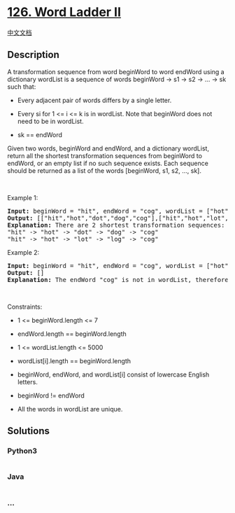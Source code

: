 * [[https://leetcode.com/problems/word-ladder-ii][126. Word Ladder II]]
  :PROPERTIES:
  :CUSTOM_ID: word-ladder-ii
  :END:
[[./solution/0100-0199/0126.Word Ladder II/README.org][中文文档]]

** Description
   :PROPERTIES:
   :CUSTOM_ID: description
   :END:

#+begin_html
  <p>
#+end_html

A transformation sequence from word beginWord to word endWord using a
dictionary wordList is a sequence of words beginWord -> s1 -> s2 -> ...
-> sk such that:

#+begin_html
  </p>
#+end_html

#+begin_html
  <ul>
#+end_html

#+begin_html
  <li>
#+end_html

Every adjacent pair of words differs by a single letter.

#+begin_html
  </li>
#+end_html

#+begin_html
  <li>
#+end_html

Every si for 1 <= i <= k is in wordList. Note that beginWord does not
need to be in wordList.

#+begin_html
  </li>
#+end_html

#+begin_html
  <li>
#+end_html

sk == endWord

#+begin_html
  </li>
#+end_html

#+begin_html
  </ul>
#+end_html

#+begin_html
  <p>
#+end_html

Given two words, beginWord and endWord, and a dictionary wordList,
return all the shortest transformation sequences from beginWord to
endWord, or an empty list if no such sequence exists. Each sequence
should be returned as a list of the words [beginWord, s1, s2, ..., sk].

#+begin_html
  </p>
#+end_html

#+begin_html
  <p>
#+end_html

 

#+begin_html
  </p>
#+end_html

#+begin_html
  <p>
#+end_html

Example 1:

#+begin_html
  </p>
#+end_html

#+begin_html
  <pre>
  <strong>Input:</strong> beginWord = &quot;hit&quot;, endWord = &quot;cog&quot;, wordList = [&quot;hot&quot;,&quot;dot&quot;,&quot;dog&quot;,&quot;lot&quot;,&quot;log&quot;,&quot;cog&quot;]
  <strong>Output:</strong> [[&quot;hit&quot;,&quot;hot&quot;,&quot;dot&quot;,&quot;dog&quot;,&quot;cog&quot;],[&quot;hit&quot;,&quot;hot&quot;,&quot;lot&quot;,&quot;log&quot;,&quot;cog&quot;]]
  <strong>Explanation:</strong>&nbsp;There are 2 shortest transformation sequences:
  &quot;hit&quot; -&gt; &quot;hot&quot; -&gt; &quot;dot&quot; -&gt; &quot;dog&quot; -&gt; &quot;cog&quot;
  &quot;hit&quot; -&gt; &quot;hot&quot; -&gt; &quot;lot&quot; -&gt; &quot;log&quot; -&gt; &quot;cog&quot;
  </pre>
#+end_html

#+begin_html
  <p>
#+end_html

Example 2:

#+begin_html
  </p>
#+end_html

#+begin_html
  <pre>
  <strong>Input:</strong> beginWord = &quot;hit&quot;, endWord = &quot;cog&quot;, wordList = [&quot;hot&quot;,&quot;dot&quot;,&quot;dog&quot;,&quot;lot&quot;,&quot;log&quot;]
  <strong>Output:</strong> []
  <strong>Explanation:</strong> The endWord &quot;cog&quot; is not in wordList, therefore there is no valid transformation sequence.
  </pre>
#+end_html

#+begin_html
  <p>
#+end_html

 

#+begin_html
  </p>
#+end_html

#+begin_html
  <p>
#+end_html

Constraints:

#+begin_html
  </p>
#+end_html

#+begin_html
  <ul>
#+end_html

#+begin_html
  <li>
#+end_html

1 <= beginWord.length <= 7

#+begin_html
  </li>
#+end_html

#+begin_html
  <li>
#+end_html

endWord.length == beginWord.length

#+begin_html
  </li>
#+end_html

#+begin_html
  <li>
#+end_html

1 <= wordList.length <= 5000

#+begin_html
  </li>
#+end_html

#+begin_html
  <li>
#+end_html

wordList[i].length == beginWord.length

#+begin_html
  </li>
#+end_html

#+begin_html
  <li>
#+end_html

beginWord, endWord, and wordList[i] consist of lowercase English
letters.

#+begin_html
  </li>
#+end_html

#+begin_html
  <li>
#+end_html

beginWord != endWord

#+begin_html
  </li>
#+end_html

#+begin_html
  <li>
#+end_html

All the words in wordList are unique.

#+begin_html
  </li>
#+end_html

#+begin_html
  </ul>
#+end_html

** Solutions
   :PROPERTIES:
   :CUSTOM_ID: solutions
   :END:

#+begin_html
  <!-- tabs:start -->
#+end_html

*** *Python3*
    :PROPERTIES:
    :CUSTOM_ID: python3
    :END:
#+begin_src python
#+end_src

*** *Java*
    :PROPERTIES:
    :CUSTOM_ID: java
    :END:
#+begin_src java
#+end_src

*** *...*
    :PROPERTIES:
    :CUSTOM_ID: section
    :END:
#+begin_example
#+end_example

#+begin_html
  <!-- tabs:end -->
#+end_html

